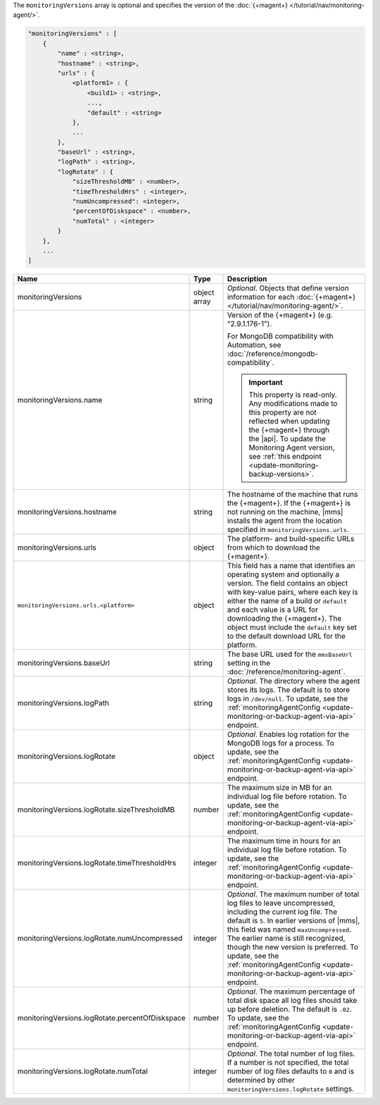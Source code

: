 The ``monitoringVersions`` array is optional and specifies the version
of the :doc:`{+magent+} </tutorial/nav/monitoring-agent/>`.

.. code-block:: cfg

   "monitoringVersions" : [
       {
           "name" : <string>,
           "hostname" : <string>,
           "urls" : {
               <platform1> : {
                   <build1> : <string>,
                   ...,
                   "default" : <string>
               },
               ...
           },
           "baseUrl" : <string>,
           "logPath" : <string>,
           "logRotate" : {
               "sizeThresholdMB" : <number>,
               "timeThresholdHrs" : <integer>,
               "numUncompressed": <integer>,
               "percentOfDiskspace" : <number>,
               "numTotal" : <integer>
           }
       },
       ...
   ]

.. list-table::
   :widths: 30 10 80
   :header-rows: 1

   * - Name
     - Type
     - Description

   * - monitoringVersions
     - object array
     - *Optional*. Objects that define version information for each
       :doc:`{+magent+} </tutorial/nav/monitoring-agent/>`.

   * - monitoringVersions.name
     - string
     - Version of the {+magent+} (e.g. "2.9.1.176-1").

       For MongoDB compatibility with Automation, see
       :doc:`/reference/mongodb-compatibility`.

       .. important::

          This property is read-only. Any modifications made to this
          property are not reflected when updating the
          {+magent+} through the |api|. To update the Monitoring Agent version, see :ref:`this endpoint
          <update-monitoring-backup-versions>`.

   * - monitoringVersions.hostname
     - string
     - The hostname of the machine that runs the {+magent+}. If the
       {+magent+} is not running on the machine, |mms| installs the
       agent from the location specified in ``monitoringVersions.urls``.

   * - monitoringVersions.urls
     - object
     - The platform- and build-specific URLs from which to download the
       {+magent+}.

   * - ``monitoringVersions.urls.<platform>``
     - object
     - This field has a name that identifies an operating system and
       optionally a version. The field contains an object with key-value
       pairs, where each key is either the name of a build or ``default``
       and each value is a URL for downloading the {+magent+}. The
       object must include the ``default`` key set to the default
       download URL for the platform.

   * - monitoringVersions.baseUrl
     - string
     - The base URL used for the ``mmsBaseUrl`` setting in the
       :doc:`/reference/monitoring-agent`.

   * - monitoringVersions.logPath
     - string
     - *Optional*. The directory where the agent stores its logs. The
       default is to store logs in ``/dev/null``. To update, see the
       :ref:`monitoringAgentConfig
       <update-monitoring-or-backup-agent-via-api>` endpoint.

   * - monitoringVersions.logRotate
     - object
     - *Optional*. Enables log rotation for the MongoDB logs for a
       process. To update, see the :ref:`monitoringAgentConfig
       <update-monitoring-or-backup-agent-via-api>` endpoint.

   * - monitoringVersions.logRotate.sizeThresholdMB
     - number
     - The maximum size in MB for an individual log file before rotation.
       To update, see the :ref:`monitoringAgentConfig
       <update-monitoring-or-backup-agent-via-api>` endpoint.

   * - monitoringVersions.logRotate.timeThresholdHrs
     - integer
     - The maximum time in hours for an individual log file before
       rotation. To update, see the :ref:`monitoringAgentConfig
       <update-monitoring-or-backup-agent-via-api>` endpoint.

   * - monitoringVersions.logRotate.numUncompressed
     - integer
     - *Optional*. The maximum number of total log files to leave
       uncompressed, including the current log file. The default is ``5``.
       In earlier versions of |mms|, this field was named
       ``maxUncompressed``. The earlier name is still recognized, though
       the new version is preferred. To update, see the
       :ref:`monitoringAgentConfig
       <update-monitoring-or-backup-agent-via-api>` endpoint.

   * - monitoringVersions.logRotate.percentOfDiskspace
     - number
     - *Optional*. The maximum percentage of total disk space all log
       files should take up before deletion. The default is ``.02``.
       To update, see the :ref:`monitoringAgentConfig
       <update-monitoring-or-backup-agent-via-api>` endpoint.

   * - monitoringVersions.logRotate.numTotal
     - integer
     - *Optional*. The total number of log files. If a number is not specified, the total 
       number of log files defaults to ``0`` and is determined by other
       ``monitoringVersions.logRotate`` settings.


